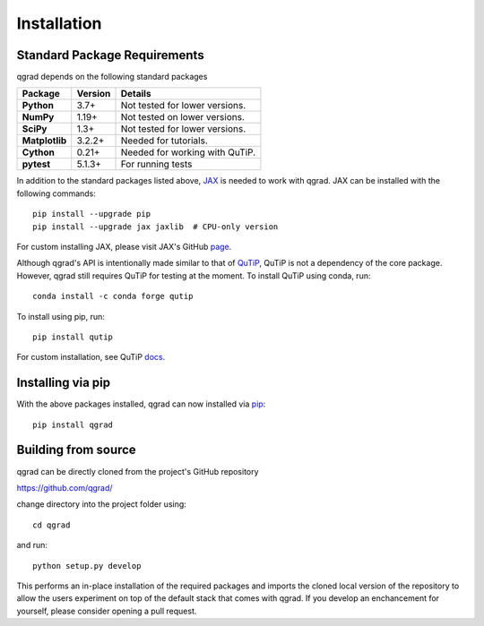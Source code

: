 ************
Installation
************

**Standard Package Requirements**
#################################

qgrad depends on the following standard packages

.. cssclass:: table-striped

+----------------+--------------+-----------------------------------------------------+
| Package        | Version      | Details                                             |
+================+==============+=====================================================+
| **Python**     | 3.7+         | Not tested for lower versions.                      |
+----------------+--------------+-----------------------------------------------------+
| **NumPy**      | 1.19+        | Not tested on lower versions.                       |
+----------------+--------------+-----------------------------------------------------+
| **SciPy**      | 1.3+         | Not tested for lower versions.                      |
+----------------+--------------+-----------------------------------------------------+
| **Matplotlib** | 3.2.2+       | Needed for tutorials.                               |
+----------------+--------------+-----------------------------------------------------+
| **Cython**     | 0.21+        | Needed for working with QuTiP.                      |  
+----------------+--------------+-----------------------------------------------------+
| **pytest**     | 5.1.3+       | For running tests                                   |
+----------------+--------------+-----------------------------------------------------+


In addition to the standard packages listed above,
`JAX <https://github.com/google/jax>`_ is needed to work with qgrad. JAX can be 
installed with the following commands::

    pip install --upgrade pip
    pip install --upgrade jax jaxlib  # CPU-only version

For custom installing JAX, please visit JAX's GitHub `page <https://github.com/google/jax>`_.

Although qgrad's API is intentionally made similar to that of 
`QuTiP <https://github.com/qutip/qutip>`_, QuTiP is not a dependency of the core package. However, qgrad still requires  
QuTiP for testing at the moment. To install QuTiP using conda, run::

    conda install -c conda forge qutip

To install using pip, run::

    pip install qutip

For custom installation, see QuTiP `docs <http://qutip.org/docs/4.1/installation.html>`_.

**Installing via pip**
######################

With the above packages installed, qgrad can now installed via 
`pip <https://pip.pypa.io/en/stable/>`_::

    pip install qgrad

**Building from source**
########################

qgrad can be directly cloned from the project's GitHub repository

https://github.com/qgrad/

change directory into the project folder using::

    cd qgrad

and run::

    python setup.py develop

This performs an in-place installation of the required packages and imports the cloned local version of the repository 
to allow the users experiment on top of the default stack that comes with qgrad. If you develop an enchancement for 
yourself, please consider opening a pull request.
